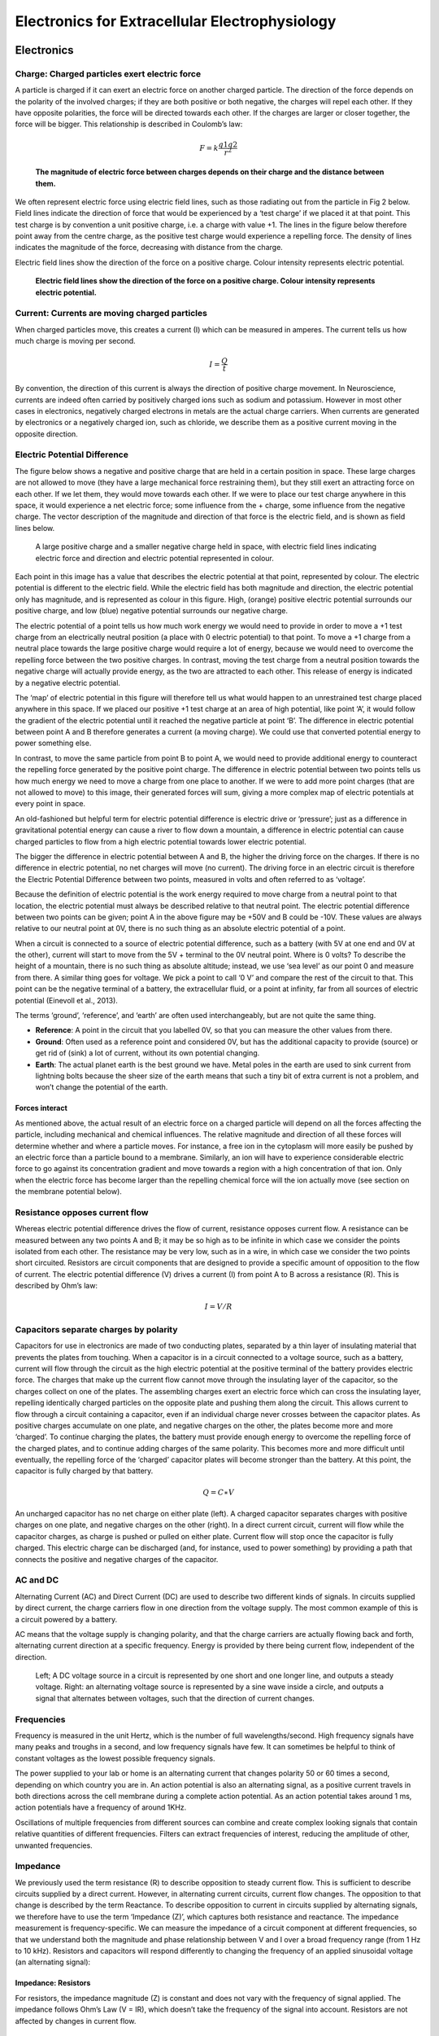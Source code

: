 """"""""""""""""""""""""""""""""""""""""""""""""
Electronics for Extracellular Electrophysiology
""""""""""""""""""""""""""""""""""""""""""""""""

Electronics
####################################################

Charge: Charged particles exert electric force
****************************************************************************
A particle is charged if it can exert an electric force on another charged particle. The direction of the force depends on the polarity of the involved charges; if they are both positive or both negative, the charges will repel each other. If they have opposite polarities, the force will be directed towards each other. If the charges are larger or closer together, the force will be bigger. This relationship is described in Coulomb’s law:

.. math::

  F= k\frac{q1q2}{r^2}

.. raw:: html

    <center><b>Equation 1: F = electric force, k = Coulomb constant, q1 + q2 = charges, r = distance of separation.</b></center>

.. figure:: /static/images/coulombs_law_visual.png

  **The magnitude of electric force between charges depends on their charge and the distance between them.**


We often represent electric force using electric field lines, such as those radiating out from the particle in Fig 2 below. Field lines indicate the direction of force that would be experienced by a ‘test charge’ if we placed it at that point. This test charge is by convention a unit positive charge, i.e. a charge with value +1. The lines in the figure below therefore point away from the centre charge, as the positive test charge would experience a repelling force. The density of lines indicates the magnitude of the force, decreasing with distance from the charge.

Electric field lines show the direction of the force on a positive charge. Colour intensity represents electric potential.

.. figure:: /static/images/electric_field_lines.png

  **Electric field lines show the direction of the force on a positive charge. Colour intensity represents electric potential.**


Current: Currents are moving charged particles
****************************************************************************

When charged particles move, this creates a current (I) which can be measured in amperes. The current tells us how much charge is moving per second.

.. math::  I = \frac{Q}{t}

.. raw:: html

  <center><b>Current (I) is equal to charge (Q) over time (t).</b></center>

By convention, the direction of this current is always the direction of positive charge movement. In Neuroscience, currents are indeed often carried by positively charged ions such as sodium and potassium. However in most other cases in electronics, negatively charged electrons in metals are the actual charge carriers. When currents are generated by electronics or a negatively charged ion, such as chloride, we describe them as a positive current moving in the opposite direction.

Electric Potential Difference
****************************************************************************

The figure below shows a negative and positive charge that are held in a certain position in space. These large charges are not allowed to move (they have a large mechanical force restraining them), but they still exert an attracting force on each other. If we let them, they would move towards each other. If we were to place our test charge anywhere in this space, it would experience a net electric force; some influence from the + charge, some influence from the negative charge. The vector description of the magnitude and direction of that force is the electric field, and is shown as field lines below.

.. figure:: /static/images/electric_potential.png

  A large positive charge and a smaller negative charge held in space, with electric field lines indicating electric force and direction and electric potential represented in colour.


Each point in this image has a value that describes the electric potential at that point, represented by colour. The electric potential is different to the electric field. While the electric field has both magnitude and direction, the electric potential only has magnitude, and is represented as colour in this figure. High, (orange) positive electric potential surrounds our positive charge, and low (blue) negative potential surrounds our negative charge.

The electric potential of a point tells us how much work energy we would need to provide in order to move a +1 test charge from an electrically neutral position (a place with 0 electric potential) to that point. To move a +1 charge from a neutral place towards the large positive charge would require a lot of energy, because we would need to overcome the repelling force between the two positive charges. In contrast, moving the test charge from a neutral position towards the negative charge will actually provide energy, as the two are attracted to each other. This release of energy is indicated by a negative electric potential.

The ‘map’ of electric potential in this figure will therefore tell us what would happen to an unrestrained test charge placed anywhere in this space. If we placed our positive +1 test charge at an area of high potential, like point ‘A’, it would follow the gradient of the electric potential until it reached the negative particle at point ‘B’. The difference in electric potential between point A and B therefore generates a current (a moving charge). We could use that converted potential energy to power something else.

In contrast, to move the same particle from point B to point A, we would need to provide additional energy to counteract the repelling force generated by the positive point charge. The difference in electric potential between two points tells us how much energy we need to move a charge from one place to another. If we were to add more point charges (that are not allowed to move) to this image, their generated forces will sum, giving a more complex map of electric potentials at every point in space.

An old-fashioned but helpful term for electric potential difference is electric drive or ‘pressure’; just as a difference in gravitational potential energy can cause a river to flow down a mountain, a difference in electric potential can cause charged particles to flow from a high electric potential towards lower electric potential.

The bigger the difference in electric potential between A and B, the higher the driving force on the charges. If there is no difference in electric potential, no net charges will move (no current). The driving force in an electric circuit is therefore the Electric Potential Difference between two points, measured in volts and often referred to as ‘voltage’.

Because the definition of electric potential is the work energy required to move charge from a neutral point to that location, the electric potential must always be described relative to that neutral point. The electric potential difference between two points can be given; point A in the above figure may be +50V and B could be -10V. These values are always relative to our neutral point at 0V, there is no such thing as an absolute electric potential of a point.

When a circuit is connected to a source of electric potential difference, such as a battery (with 5V at one end and 0V at the other), current will start to move from the 5V + terminal to the 0V neutral point.
Where is 0 volts?
To describe the height of a mountain, there is no such thing as absolute altitude; instead, we use ‘sea level’ as our point 0 and measure from there. A similar thing goes for voltage. We pick a point to call ‘0 V’ and compare the rest of the circuit to that. This point can be the negative terminal of a battery, the extracellular fluid, or a point at infinity, far from all sources of electric potential (Einevoll et al., 2013).

The terms ‘ground’, ‘reference’, and ‘earth’ are often used interchangeably, but are not quite the same thing.

- **Reference**: A point in the circuit that you labelled 0V, so that you can measure the other values from there.
- **Ground**: Often used as a reference point and considered 0V, but has the additional capacity to provide (source) or get rid of (sink) a lot of current, without its own potential changing.
- **Earth**: The actual planet earth is the best ground we have. Metal poles in the earth are used to sink current from lightning bolts because the sheer size of the earth means that such a tiny bit of extra current is not a problem, and won’t change the potential of the earth.

Forces interact
^^^^^^^^^^^^^^^^^^^^^^^^^^^^^^^^^^^^^^^^^^^^^^^^^^^
As mentioned above, the actual result of an electric force on a charged particle will depend on all the forces affecting the particle, including mechanical and chemical influences. The relative magnitude and direction of all these forces will determine whether and where a particle moves. For instance, a free ion in the cytoplasm will more easily be pushed by an electric force than a particle bound to a membrane. Similarly, an ion will have to experience considerable electric force to go against its concentration gradient and move towards a region with a high concentration of that ion. Only when the electric force has become larger than the repelling chemical force will the ion actually move (see section on the membrane potential below).

Resistance opposes current flow
****************************************************************************

Whereas electric potential difference drives the flow of current, resistance opposes current flow. A resistance can be measured between any two points A and B; it may be so high as to be infinite in which case we consider the points isolated from each other. The resistance may be very low, such as in a wire, in which case we consider the two points short circuited. Resistors are circuit components that are designed to provide a specific amount of opposition to the flow of current.
The electric potential difference (V) drives a current (I) from point A to B across a resistance (R). This is described by Ohm’s law:

.. math::

  I=V/R

.. raw:: html

  <center><b>Equation 3: Current (I) is equal to voltage (V) over resistance (R). </center></b>

Capacitors separate charges by polarity
****************************************************************************

Capacitors for use in electronics are made of two conducting plates, separated by a thin layer of insulating material that prevents the plates from touching. When a capacitor is in a circuit connected to a voltage source, such as a battery, current will flow through the circuit as the high electric potential at the positive terminal of the battery provides electric force. The charges that make up the current flow cannot move through the insulating layer of the capacitor, so the charges collect on one of the plates. The assembling charges exert an electric force which can cross the insulating layer, repelling identically charged particles on the opposite plate and pushing them along the circuit. This allows current to flow through a circuit containing a capacitor, even if an individual charge never crosses between the capacitor plates.
As positive charges accumulate on one plate, and negative charges on the other, the plates become more and more ‘charged’. To continue charging the plates, the battery must provide enough energy to overcome the repelling force of the charged plates, and to continue adding charges of the same polarity. This becomes more and more difficult until eventually, the repelling force of the ‘charged’ capacitor plates will become stronger than the battery. At this point, the capacitor is fully charged by that battery.

.. math::

    Q=C∗V

.. raw:: html

  <center><b>Equation 4: The amount of charge (Q) a capacitor can separate depends on is its capacitance (C, measured in farads) and the voltage (V) across the capacitor. </center></b>


An uncharged capacitor has no net charge on either plate (left). A charged capacitor separates charges with positive charges on one plate, and negative charges on the other (right).
In a direct current circuit, current will flow while the capacitor charges, as charge is pushed or pulled on either plate. Current flow will stop once the capacitor is fully charged. This electric charge can be discharged (and, for instance, used to power something) by providing a path that connects the positive and negative charges of the capacitor.


.. raw:: html

  <br>
  <center><iframe width="560" height="340" src="https://www.youtube.com/embed/R1x9_D3jsFU" title="YouTube video player" frameborder="0" allow="accelerometer; autoplay; clipboard-write; encrypted-media; gyroscope; picture-in-picture" allowfullscreen></iframe></center>
  <br>


AC and DC
****************************************************************************

Alternating Current (AC) and Direct Current (DC) are used to describe two different kinds of signals. In circuits supplied by direct current, the charge carriers flow in one direction from the voltage supply. The most common example of this is a circuit powered by a battery.

AC means that the voltage supply is changing polarity, and that the charge carriers are actually flowing back and forth, alternating current direction at a specific frequency. Energy is provided by there being current flow, independent of the direction.

.. figure:: /static/images/AC_DC.png

  Left; A DC voltage source in a circuit is represented by one short and one longer line, and outputs a steady voltage. Right: an alternating voltage source is represented by a sine wave inside a circle, and outputs a signal that alternates between voltages, such that the direction of current changes.


Frequencies
****************************************************************************

Frequency is measured in the unit Hertz, which is the number of full wavelengths/second. High frequency signals have many peaks and troughs in a second, and low frequency signals have few. It can sometimes be helpful to think of constant voltages as the lowest possible frequency signals.

The power supplied to your lab or home is an alternating current that changes polarity 50 or 60 times a second, depending on which country you are in. An action potential is also an alternating signal, as a positive current travels in both directions across the cell membrane during a complete action potential. As an action potential takes around 1 ms, action potentials have a frequency of around 1KHz.

Oscillations of multiple frequencies from different sources can combine and create complex looking signals that contain relative quantities of different frequencies. Filters can extract frequencies of interest, reducing the amplitude of other, unwanted frequencies.

Impedance
****************************************************************************

We previously used the term resistance (R) to describe opposition to steady current flow. This is sufficient to describe circuits supplied by a direct current. However, in alternating current circuits, current flow changes. The opposition to that change is described by the term Reactance. To describe opposition to current in circuits supplied by alternating signals, we therefore have to use the term ‘Impedance (Z)’, which captures both resistance and reactance.
The impedance measurement is frequency-specific. We can measure the impedance of a circuit component at different frequencies, so that we understand both the magnitude and phase relationship between V and I over a broad frequency range (from 1 Hz to 10 kHz). Resistors and capacitors will respond differently to changing the frequency of an applied sinusoidal voltage (an alternating signal):

Impedance: Resistors
^^^^^^^^^^^^^^^^^^^^^^^^^^^^^^^^^^^^^^^^^^^^^^^^^^^
For resistors, the impedance magnitude (Z) is constant and does not vary with the frequency of signal applied. The impedance follows Ohm’s Law (V = IR), which doesn’t take the frequency of the signal into account. Resistors are not affected by changes in current flow.

Impedance: Capacitors
^^^^^^^^^^^^^^^^^^^^^^^^^^^^^^^^^^^^^^^^^^^^^^^^^^^
In contrast, for a capacitor, the magnitude of impedance decreases as the frequency increases (see Eq 5). We can therefore only describe the impedance of a capacitor at a specific frequency. A second component of impedance is phase offset; in capacitors, the current is 90° out of phase with the voltage. This second aspect of impedance is not within the scope of this piece.

.. math::

  Zc = \frac{1}{2 \pi fC}

.. raw:: html

  <center><b>Equation 5: The magnitude of impedance of a capacitor (Zc) will decrease with increasing frequency (f). The larger the capacitance (C), the lower the impedance at a specific frequency.</b></center>

Circuits
****************************************************************************
Current
^^^^^^^^^^^^^^^^^^^^^^^^^^^^^^^^^^^^^^^^^^^^^^^^^^^
The current flowing into a point in a circuit must be the same as the current flowing out of it. Therefore, if a wire branches into two wires, the current must be divided over the branches. The amount of current in a branch is determined by the total amount of impedance in that branch, where I = V/Z.

Voltage Dividers
^^^^^^^^^^^^^^^^^^^^^^^^^^^^^^^^^^^^^^^^^^^^^^^^^^^
The relative impedances of circuit components, determines the voltage at each point in the circuit. As described above, electric potential difference (or ‘voltage’) is always measured relative to a point that we consider 0V. For a battery, that 0V point is the negative terminal.
In a circuit powered by a 9V battery, all 9V of potential from the positive terminal of the battery must be converted to different forms of energy (such as heat or light) in order to return to 0V at the negative terminal of the battery. If there is a single resistor in the circuit, all 9 V will drop ‘over’ that resistor. If there are multiple components in the circuit, the voltage dropped over each component will follow the ratio of their impedances, always resulting in 9V in total.
In each circuit below, the current through R1 must equal the current through R2, as there is nowhere else for the charges to go. The total voltage drop over the circuit must equal the total provided voltage. Following Ohm’s law, and given that they experience the same current, a higher resistor will have a higher voltage drop (V=IR).

.. figure:: /static/images/voltage_divider.png



Therefore, in a circuit with multiple resistors in series, the ratio of their resistances determines how much voltage will drop over each. We can therefore split up (divide) the voltage from a source across resistors to produce an output voltage Vout:

.. math::

  Vout = Vin \frac{R2}{R1+R2}

Why is this useful? If we place a multimeter at Vout, we can decide exactly which voltage we want to see there. If we had a piece of equipment that would be damaged by voltages over 3V, we could safely power that with a 5V power supply and a voltage divider giving a stable 3V Vout.
In another example, if we wanted to know the value of Vin by measuring Vout, we would make R2 as large as possible, so that the value of Vout and Vin were as similar as we could make them. This is what we do in electrophysiology acquisition systems, where we can never directly measure the voltage at a point in the brain, but can infer it from a second point further in the circuit.

RC Filtering
^^^^^^^^^^^^^^^^^^^^^^^^^^^^^^^^^^^^^^^^^^^^^^^^^^^
As mentioned above, to filter a signal means to try to get rid of certain frequencies (or at least greatly reduce their amplitude) without affecting the amplitude of frequencies of interest.

Low-pass filters allow low-frequency signals to ‘pass’ and are designed to reduce the amplitude of high-frequency signals.
High-pass filters do the opposite, blocking low-frequency signals.
Bandpass filters combine low- and high-pass filters to extract frequencies in a specific range of interest.

Analog filters can be built out of basic electronic components. To build a filter, we need:

- A way of diverting ‘unwanted’ signals out of our circuit.
- A component that provides high impedance to the frequencies you want to get rid of, and low impedance to the frequencies you want to keep.

Because the impedance of a capacitor is frequency-dependent, they are ideal candidates for analog filters. The second crucial element is a voltage divider to ground.

.. figure:: /static/images/analog_filter.png


At unwanted frequencies, the filter must provide very low impedance Z2 to ground, so that almost all the voltage is lost over Z1 and the amplitude at Vfiltered is very low. At desired frequencies, Z2 must be very high impedance, so that it requires a high voltage drop and a corresponding high amplitude at Vfiltered.



High-pass RC filter
---------------------------------------------------------------

.. figure:: /static/images/analog_filter_high.png


Capacitors provide high impedance to low frequencies. At low frequencies, this voltage divider will therefore have a high Z1 and a relatively low Z2, so most voltage will be lost before the signal reaches Vfiltered. If the frequency is high, Z1 will be low and most of the voltage amplitude will be maintained at Vfiltered.

Low-pass RC filter
---------------------------------------------------------------

.. figure:: /static/images/analog_filter_low.png


Capacitors provide high impedance to low frequencies. At low frequencies, this voltage divider will therefore have a low Z1 and a relatively high Z2. Most of the signal amplitude will be maintained at Vfiltered. If the frequency is high, Z1 will be high and the signal amplitude will be attenuated at Vfiltered.

Why does the impedance of a capacitor vary with frequency?
---------------------------------------------------------------
The higher the frequency of the signal, the faster the capacitor will switch between charging and discharging. Initial (dis)charging happens very quickly, and the rate of (dis)charging of a capacitor slows exponentially with time (in a simple battery-powered circuit). Therefore, the quicker the change between charging and discharging, the more current will flow in the circuit; the capacitor provides low impedance.


.. figure:: /static/images/charging_discharging_cap.png


At slow frequencies, the plates will be able to separate more charge before the switch in polarity occurs. The driving force of the accumulated charge on the plate will work against the driving voltage and slow down the current; the capacitor charging rate will move into the slower tail of the curve with reduced current and subsequently higher impedance.

Analog and Digital Signals
^^^^^^^^^^^^^^^^^^^^^^^^^^^^^^^^^^^^^^^^^^^^^^^^^^^
Say you measure a signal, and find it is producing a sine wave with an amplitude of 5V at a frequency of 3 Hz.

You now want to send a description of this signal to a second machine. You have two options: analog or digital communication. Both analog and digital signals are propagated through wires by the movement of electrons.

Analog
---------------------------------------------------------------

Analog signals are sent by directly replicating the values you measured at each time point.  In this case, you would be varying the voltage over the wire to re-create a 10Hz 5V sine wave. The resolution with which the original signal is replicated is important; if many time points are represented, the receiver will have a much better image of the original signal than if only a few time points are sent.

Digital
---------------------------------------------------------------

In digital representations, only 2 voltages are used to represent the same signal. For example, if we could only send a 3V signal or a 0V signal, how would we encode the same sinewave as above?

We can do that by sending signals where 0 is represented by 0V, and 1 is represented by 3V. If we send one signal (one bit), we can represent 2 numbers. By sending multiple signals in a term (called ‘binary words’) the number of values we can communicate increases exponentially; with 8 numbers, we can represent 256 different values. This can be used to send the numbers 0 - 255, using only 2 voltages. The more values in a binary word, the more values can be represented. This can also be called ‘bit depth’.

This system requires that the sender can convert analog to digital values (analog to digital converters are often abbreviated to ADCs) and it requires an agreement between the sender and receiver in terms of content such as the duration of each pulse and the number of bits in a binary word.


.. figure:: /static/images/analog_digital.png


Dealing with Noise
---------------------------------------------------------------

At first glance, analog signals may seem superior, as our goal is to get a precise copy of the original signal. However, digital information transfer has many advantages. In fact, electrophysiology signals are digitized as quickly after detection as possible, on the headstage. One reason for this is that digital signals are more resistant to noise. ‘Noise’ is the term used to describe electrical signals that we did not intend to pick up, such as the 50/60 hz mains supply frequency.

If a cable transmitting analog data encounters noise (e.g. 50 hz), this noise is added directly to the signal, and will appear in the final output of the system. If the same happens to a cable transmitting a digital signal, noise will still be added to the voltage. However, because the receiver can only encode whether the voltage was ‘high’ or ‘low’, the noise gets abstracted out and the signal is read as clearly as if there had not been noise on the cable.


.. figure:: /static/images/analog_digital_noise.png


Electronics in the brain
##########################################################

The electrical circuits described above are made up of voltage supplies, wires, and resistive and capacitive components. We can draw parallels between these components and parts of electrically active tissues, such as the brain, muscles, and heart. Just like the electrons in metal wires, these tissues contain charged particles that will move in response to electric potential differences. A positively charged particle will flow towards a place with lower electric potential, whether that is the negative terminal of a battery or the negative potential inside a neuron. Additionally, biological tissues or fluids can provide high or low electrical resistance, and Ohm’s law holds across these resistances just as it would in a circuit made of wires. Considering the electronic properties of each part of the neuron allows us to abstract away biological details and focus on the driving forces and current opposition faced by charges in that environment.

Electronic equivalents
**********************************************************
Charge carriers: ions
^^^^^^^^^^^^^^^^^^^^^^^^^^^^^^^^^^^^^^^^^^^^^^^^^^^^^^^^^^
In metal wires, negatively charged electrons are the charge carriers. In neurons, the charge carriers are ions, primarily Na+, K+, Cl- and Ca2+. The flow of these particles constitutes a current.

Voltage source: membrane potential
^^^^^^^^^^^^^^^^^^^^^^^^^^^^^^^^^^^^^^^^^^^^^^^^^^^^^^^^^^
The driving force in this scenario is the membrane potential, i.e. the difference in electric potential between the inside of a cell and the extracellular fluid. A neuron typically has a resting membrane potential of around -70 mV compared to the extracellular fluid, if we label that the extracellular fluid as 0V.

Impedance: cell membrane permeability
^^^^^^^^^^^^^^^^^^^^^^^^^^^^^^^^^^^^^^^^^^^^^^^^^^^^^^^^^^
Because the largest electric potential difference is across the cell membrane, the greatest potential for current flow is across this membrane. The opposition to current flow in the brain is largely determined by the permeability of the cell membrane to ions. If there were no ion channels in the membrane, it would have an extremely high impedance. Impedance can be lowered by opening ion channels in the membrane, allowing charge to flow across the membrane through these channels. Because ion channels only allow passage of specific ionic species, the neuron is able to adjust impedance separately for each ion- impedance for K+ can be lower than that for Na+. This powerful ability is essential in maintaining the negative internal electric potential of the cell (see below).

How is the membrane potential maintained?
-----------------------------------------------------------
This membrane potential has to be actively maintained by the neuron, by pumping Na+ out of the cell, and pumping K+ in. This creates a concentration of K+ around 30 times higher inside the cell than in the extracellular fluid. In contrast, the concentration of Na+ is around 10 times higher outside the cell than inside. This is in itself not enough to create a charge imbalance; though there are more K+ ions inside the cell, these ions will be largely bound to negative species (for instance, Cl- to create NaCl and KCl) so that both the internal and external solution will be electrically neutral.
The cell membrane contains many different species of K+ ion channels, allowing K+ to cross the cell membrane and making the impedance of the cell membrane to K+ (at rest) relatively low compared to the impedance to Na+ or other ion species. In which direction will K+ flow? Ions will tend to diffuse away from areas where there is a high concentration of the ion, to areas with a lower concentration. The high concentration of K+ inside the cell creates an outward driving force, pushing K+ to leave the cell. However, each time K+ does leave the cell, it leaves behind a negatively charged species such as Cl-, creating a very local polarisation where the inside of the cell becomes more negatively charged than the outside. This creates a second driving force on the positive K+ ion, pulling K+ back into the cell.
K+ ions are therefore influenced by an electrical driving force into the cell, and a chemical driving force out of the cell. When one is larger than the other, a net current of K+ will flow through ion channels, reducing the dominant driving force, until the electrochemical forces are balanced. At that point, though K+ will enter and leave the cell, there is no net flow of K+ across the cell membrane.
When are these forces balanced? This is described by the Nernst equation, which calculates the ‘equilibrium potential’; the electric potential difference which must exist across the cell membrane to balance the driving force of the concentration gradient at specific concentrations.


.. math::

    V_{K} \approx -60 mV\;log_{10} \frac{[K]_{in}}{[K]_{out}}


For a situation in which there is 30 times as much K+ inside the cell as out, this outward driving force will be balanced by an internal electrical driving force if the cell is around -90 mV more negative than the extracellular fluid.
This is the main contributor to the -70mV resting potential of the neuron. The actual membrane potential is slightly less negative because it is determined by the equilibrium potential of the other ions too. The influence of each ion’s equilibrium potential upon  the final resting membrane potential is determined by the permeability of the membrane to that ion. This is represented by the Goldman-Hodgkin-Katz Constant Field equation:

.. math::

    V_{m} \approx -60 mV\;log_{10} \frac{P_K[K]_{in} + P_{Na}[Na]_{in} + P_{Cl}[Cl]_{out}}{P_K[K]_{out} + P_{Na}[Na]_{out} + P_{Cl}[Cl]_{in}}


Here P is the permeability of the membrane for each ion. The lower the impedance to an ion, the higher the permeability, and the more that ion will influence the membrane potential. For further reading, including an estimation of the actual number of ions crossing the membrane (fewer than you might think) please read `this excellent refresher by Stephen Wright. <https://journals.physiology.org/doi/pdf/10.1152/advan.00029.2004>`_

Capacitance: cell membrane
^^^^^^^^^^^^^^^^^^^^^^^^^^^^^^^^^^^^^^^^^^^^^^^^^^^^^^^^^^
The definition of a capacitor was described above as two conducting plates separated by a thin, insulating layer. This configuration does not occur only in specifically designed electronics components. One example of a capacitor in biology is the neuron, where both the intracellular and extracellular medium are conductive, but the cell membrane is not. The cell membrane is therefore also a capacitor, and charge can be separated along the membrane depending on the potential difference between the inside and the outside of the cell. We often say that the cell membrane is ‘like’ a capacitor, but it is important to acknowledge that charged particles can’t tell the difference between a neuronal membrane or a capacitor you ordered online; they will obey the electrical driving forces in both cases. The cell membrane is a capacitor.

.. math::

  Q = C * V

The amount of charge (Q) a capacitor can separate depends on its capacitance (C, measured in farads) and the voltage (V) across the capacitor. At resting membrane potential there is a 70mV difference across the membrane, allowing the separation of positive and negative charges. When the cell depolarises, the voltage across the cell membrane is reduced. Now that V is smaller, the ability for the membrane to separate charge (Q) is also reduced. Charges that were previously held along the cell membrane are released, and are free to flow inside and outside of the cell, creating “capacitive currents”.
Importantly for electrophysiology acquisition systems, cables are capacitors too; imagine a cable containing two wires. These wires are conductive, and are separated by a thin layer of insulation. These wires will separate or release charge depending on the electric potential difference between them.

Neuronal output: Action Potentials
^^^^^^^^^^^^^^^^^^^^^^^^^^^^^^^^^^^^^^^^^^^^^^^^^^^^^^^^^^
Input signals to the neuron can trigger the opening of voltage-dependent Na+ ion channels, greatly increasing membrane permeability to Na+. Following the Goldman equation above, increased permeability to Na+ will increase the relative influence of the equilibrium potential of Na+, because Na+ ions will flow through the open channels until their electrical and chemical driving forces are balanced. Na+ will follow its concentration and electrical gradient and flow from the extracellular fluid, where the Na+ concentration is high, to the inside of the cell, where Na+ concentration is low and the intracellular medium has a lower potential (Kandel, Schwartz, & Jessel, 2000).

In neurons, voltage-sensitive Na+ channels are usually concentrated at the initial segment of the axon, and it is therefore more likely that an action potential will be generated there, rather than in other regions of the cell. The subsequent opening of K+ channels begins the process of returning the membrane potential to resting conditions (Hodgkin and Huxley, 1939). This localisation is important for extracellular electrophysiology, as it means that the location of the electrode tip relative to the axon initial segment will influence the exact shape of the recorded action potential (see below).

Neuronal input: Postsynaptic potentials
^^^^^^^^^^^^^^^^^^^^^^^^^^^^^^^^^^^^^^^^^^^^^^^^^^^^^^^^^^
The action potential lasts around 1-2 ms. Extracellular recordings also pick up many slower signals of lower frequency, usually called ‘local field potentials (LFP)’ if measured intracellularly. These signals are thought to be largely generated by postsynaptic potentials, occurring over longer timescales (10s of ms) than the action potential. This allows more opportunity for signals from multiple cells to summate and result in larger signals.

Extracellular measurements
^^^^^^^^^^^^^^^^^^^^^^^^^^^^^^^^^^^^^^^^^^^^^^^^^^^^^^^^^^
When we perform extracellular recordings, we are measuring the electric potential induced at the electrode (abbreviated to Velectrode or Vec ) by ionic currents. Vec will depend on the magnitude, sign and location of the current sources, and on the conductivity of the extracellular medium (Buzsaki et al., 2012; Nunez and Srinivasan, 2006). The effect of current on the Vec diminishes with distance, depending on how well the extracellular fluid conducts electricity.

Extracellular action potential waveforms usually last on the order of 1-2 ms, and are in the range of tens to hundreds of microvolts in amplitude, with the largest potential deflections being detected close to the soma of a neuron. These stereotypical temporal deflections of the electric potential in the extracellular space are called action potentials or spikes. Fig 5 depicts the (modelled) time-varying extracellular potential measured at 3 different locations close to a neuron. Each extracellular waveform results from the superposition of ionic and capacitive transmembrane currents. The peaks in the potential waveforms correspond to the current (right column) that is dominant at that time-point: the first positive peak of the waveform is attributed to the positive capacitive current resulting from the strong Na+ current entering the axon initial segment; the main negative peak is attributed to the influx of Na+; and finally, the second positive peak results from repolarising K+ current flowing out of the cell (Gold et al., 2006). As the effect of a current decreases with distance, the relative position of the electrode determines the relative contribution of each current and therefore the net overall current shape (left column). For instance, if the electrode is close to the axon initial segment (where many voltage-dependent Na+ channels are), the Na+ current will be larger.

.. figure:: /static/images/electric_potential_spike.png

    **Electric potential generated by current sources in a conductive volume. The extracellular potentials and currents are adapted from Gold et al., 2006. The shape of the extracellular potential waveforms at various spatial positions 're' (marked with black dots) are simulated for a CA1 pyramidal neuron. Currents: simulated net membrane current (first column) across the soma and proximal dendrites that best estimates the extracellular potential waveform and membrane current components in terms of Na+, K+ and capacitive currents (second column). In the soma, the positive capacitive current coincides with the larger Na+ current. At locations along the apical trunk, the initial capacitive peak becomes visible. In dendritic compartments the membrane depolarisation is initially driven by Na+ current from the soma, until local Na+ currents are activated and the action potential regenerates. In the brief time before the local Na+ currents activate, the positive capacitive current is the dominant membrane current and a capacitive-dominant phase is visible in the net current (Gold et al., 2006, adapted by Joana Neto).**

Electrophysiology Acquisition Systems
###############################################

What does an acquisition system do?
*************************************************
There are several things that any extracellular acquisition system has to be able to do. Here is a quick overview so that you can start to imagine what the acquisition system does, but don’t worry if they don’t make sense yet. We will go through each of these points carefully after this introduction.

Extracellular electrophysiology techniques all share the same goal: to measure activity occurring in biological tissue. They do that by detecting changes in electric potential due to cellular activity, compared to a reference or ground point, and by faithfully shuttling these signals to an output where the experimenter can view or record them. In most cases this output will be a computer to visualise and store data.
The signal at the electrode is measured in volts (V) and is very small, in the microvolt range. This is tiny compared to the voltages we encounter elsewhere in the lab: for instance, a battery is around 3V, and the building main power supply 120 or 230V. The lab (and the world) is also an electrically noisy place, which you will know if you have done any electrophysiology before. Electrical equipment, communications devices, but also just walking around (generating static electricity) creates electric potential differences many orders of magnitude larger than the biological signal you are trying to measure. The acquisition system needs to be designed so that it can detect tiny signals even in the face of surrounding noise signals generated by other sources.

.. figure:: /static/images/black_box_recording_system.png

    **The voltage at the electrode tip (Vec), the voltage after the electrode (Vin) and the voltage we read out (Vout).**


To know what is going on in our cells, we need as much as possible of the signal at the electrode tip (Vec) to make it through the electrode (Vin) and acquisition system and arrive at our output (Vout). We can only read Vout, and must design our acquisition system so that it is as similar to Vec as possible. If we lose signal magnitude, or lose certain frequencies because of the way our acquisition system is designed, we may miss important data or come to wrong conclusions about neuronal activity. We therefore have to design our acquisition system to pass on signals as faithfully as possible, losing little signal to the environment.

An acquisition system must therefore:

- *Detect* changes in electric potential difference
- Faithfully *transfer* this signal to our acquisition system output
- Distinguish interesting biological *signals* from electrical *noise*

Electrodes: detect changes in electric potential
*************************************************
Getting from neuronal activity (Vec) to the input to the recording system (Vin) relies first on the interface between the electrode and the extracellular space. Extracellular microelectrodes are usually made from metallic conductors. A thin insulated metal wire with an exposed tip is the most basic, and still widely used, device for in vivo extracellular recording from brains. Metals such as platinum, gold, tungsten, iridium, titanium nitride, stainless steel, iridium, iridium oxide, and alloys, nickel-chrome, platinum-iridium and platinum-tungsten have all been used in neural electrodes. So called ‘silicon’ probes often use titanium based electrode pads; the electrodes on Neuropixels, for instance, are made of Titanium nitride.

The transition from ion flow in the extracellular space (due to neural activity) to electron flow in the electrode is made through the double layer interface. When a metal is placed in a saline solution two phenomena occur: water dipoles close to the metal surface become oriented so that the positive hydrogens face towards the metal surface, and the solution close to the metal become depleted of negative ions (anions), leaving behind a cloud of positive ions (cations). This cloud of cations screens the electric field caused by the excess of charge on the metal. Electroneutrality across the interface requires that the charge on the metal is always equal and opposite to the total charge on the solution side of the interface (Musa et al., 2012). The resulting charge distribution - two narrow regions of equal and opposite charge - is known as the electrical double layer (EDL). The double layer region (represented in pink in the schematics) has the ability to separate charges on both sides, and therefore a capacitance ‘Ce’. The double layer also opposes the direct flow of current across it, and therefore has a resistance ‘Re’.

.. figure:: /static/images/double_layer_interface.png
  **The double layer interface creates a resistance and capacitance between an electrode and the extracellular fluid.**

We can describe the electrical behaviour of electrodes by making an ‘equivalent circuit’, getting rid of the specific shape or material and just representing the electrical properties of the double layer interface:


.. figure:: /static/images/circuit_double_layer_interface.png
  **The equivalent circuit describes the electrical properties of the double-layer interface between electrode and extracellular fluid.**


In the above figure, the double layer interface between the solution and the electrode is represented by a parallel resistance and capacitance, in combination with resistances Rm (metal) and Rs (solution) in series.

- Re represents leakage resistance of the electrode; the charge transfer due to charge carriers crossing the electrical double layer.
- Ce is the capacitance of the electrical double layer at the interface of the exposed metal and the solution.
- Rm (metal) is the resistance within the electrode itself, which depends on what the electrode is made of.
- Rs (solution) is the resistance of the fluid surrounding the electrode.

Because the resistance of the extracellular fluid Rs is small and independent of the electrode or acquisition system, we often simplify equivalent circuits by leaving this value out.
The ratio between Ce and Re determines how current can flow. If Re is relatively small, this low resistance allows individual charges to travel directly across the electrode-solution interface, transferring between the electrode and the extracellular fluid. This current over the small Re bypasses the capacitor Ce, which we can then ignore. Electrodes with this property are called ‘non-polarised’ electrodes.
In contrast, if Re is very large, ions cannot cross the double layer directly. Instead, charge transfer relies on the capacitive properties Ce of the double layer. The double layer will separate charges, with negative charges inside the electrode and positive charges on the side of the extracellular fluid holding each other in place. When cellular activity causes a redistribution of ions in the extracellular fluid, the resulting increase or decrease in attractive force will recruit or release electrons in the electrode. Either direction, a current will flow inside the electrode. Electrodes with a large Re are called ‘polarised’ electrodes.

Types of electrode
^^^^^^^^^^^^^^^^^^^^^^^^^^^^^^^^^^^^^^^^^^^^^^^^^^^^

Non-polarised electrodes
----------------------------------------------------
The silver-silver chloride (Ag-AgCl) electrode approaches the ideal nonpolarisable type. In these ‘charge transfer’ electrodes, surface-confined species are oxidized and reduced (Bard & Faulkner, 2001, Merrill et al., 2005). Non-polarisable electrodes have a small Re. This low resistance allows individual charges to travel directly across the electrode-solution interface, transferring between the electrode and the extracellular fluid. This current over the small Re bypasses the capacitor Ce, thus providing a direct path for the measurement of steady potential levels.

Polarised electrodes
----------------------------------------------------
The tungsten microelectrode is considered a ‘polarised’ electrode. Polarised electrodes have large Re values, in the order of several megaOhms, and so charges cannot cross the double layer. Instead, the transition from ion flow in the solution to electron flow in the electrode is capacitive. The double layer will separate charges, with negative charges inside the electrode and positive charges on the side of the extracellular fluid holding each other in place. When cellular activity causes a redistribution of ions in the extracellular fluid, the resulting increase or decrease in attractive force will recruit or release electrons in the electrode. Either direction, a current will flow inside the electrode.
Therefore, processes in polarisable electrodes are purely electrostatic and caused by the charging and discharging of the double layer capacitance. Although charge does not cross the interface, currents inside the recording system can flow when the potential or solution composition changes (Cooper, 1971).

To give an example of a polarised electrode, a tungsten microelectrode like the one used by Hubel and Wiesel in the 1950’s and 60’s has:

- Ce ~ 0.2 pF / um2 ~ 10 - 20 pF (unplated)
- Re ~ 10 to 100 MOhm.
- Rm ~ 10 to 100 Ohm (Rm= (resistivity x length)/ cross sectional area)

Impedance in the acquisition system
**********************************************************
Why is impedance important?
^^^^^^^^^^^^^^^^^^^^^^^^^^^^^^^^^^^^^^^^^^^^^^^^^^^^
The figure below includes the equivalent circuit of the electrode, as discussed above. The signal at Vec must travel through the electrode, to Vin, the voltage before the acquisition system itself. From there, currents coming from our neurons travel to ground. They can do so either by passing through our acquisition system, or, in parallel, they can be lost to ground through shunt impedance. Shunt impedance is primarily capacitive (see section below) and represented as Cs. Shunt capacitances are created by cables or the sides of electrodes; they are ‘accidental’ but unavoidable capacitances in the system.

.. figure:: /static/images/circuit_electrode_shunt_capacitance.png

We can replace these components with a representation of the impedance (Z) they provide.

.. figure:: /static/images/circuit_impedance_shunt_capacitance.png

The impedance of the shunt capacitance, Zcs and the impedance of the acquisition system Za are impedances in parallel. We can simplify our circuit by combining their impedances and calling it Za’.

.. figure:: /static/images/shunt_amplifier_voltage_divider.png

This gives us a voltage divider, similar to the one we built before, where:

.. math::

  Vin = \frac{Za'}{Za'+Ze} Vec

The ratio of Ze and Za’ therefore determines how much of our electrode tip voltage Vec reaches Vin. To get more of our voltage Vec into our recording system, we want to keep electrode impedance Ze low, and system input impedance Za’ very high.

Shunt Impedance
^^^^^^^^^^^^^^^^^^^^^^^^^^^^^^^^^^^^^^^^^^^^^^^^^^^^
Shunt impedance is the total impedance of shunt capacitance Cs and shunt resistance Rsh. These are both routes to ground outside of the intended acquisition system. At the high frequencies (1kHz) we are interested in, the capacitive component will have relatively low impedance. It will therefore have more effect than the resistive component, so Rsh is often ignored.
Remember that any two conducting surfaces, with a non-conducting layer in between, is a capacitor. Shunt capacitance arises mainly from the capacitance across the thin insulation layer isolating an electrode and the surrounding electrolyte, as well as the cumulative capacitance along cables and connectors (Robinson, 1968).
The shunt capacitance for a tungsten wire (~50 to 100 pF) is usually higher than for a silicon probe (5-20 pF/cm). (Why? Think of what makes a capacitor, and the relative shape and conductances of these electrodes).
If Za’ is not substantially greater than Ze, Vin will be much lower than Vec. To have high Za’, we need acquisition systems with high input impedance and high shunt impedance.

Reducing Electrode Impedance
^^^^^^^^^^^^^^^^^^^^^^^^^^^^^^^^^^^^^^^^^^^^^^^^^^^^
The impedance of an electrode is a measure of its ability to resist the flow of charge across the electrode-solution interface (i.e., across the electronic conductor (metal) and ionic conductor (extracellular fluid)). It is the impedance of the whole electrode equivalent circuit, consisting of the resistance of the electrode metal (Rm) and the resistance (Re) and capacitance (Ce) of the double layer at the electrode-solution interface.

.. figure:: /static/images/circuit_double_layer_interface.png

  **The equivalent circuit describes the electrical properties of the double-layer interface between electrode and extracellular fluid.**

In polarized electrodes, the large Re prevents much current from taking this route. Therefore, in practice, the electrode is primarily the double-layer capacitor Ce in series with Rm and Rs (Robinson, 1968).
As discussed above, the impedance of a capacitor decreases with increased capacitance, and the electrode impedance is dominated by the double layer capacitor, Ce. Therefore, to decrease our electrode impedance, we need to increase the electrode capacitance Ce. How can we increase the value of Ce?


.. math::

  C = \frac{\epsilon A}{d}


.. raw:: html

  <center><i> The capacitance of a capacitor (C, in Farads), is proportional to the area of the capacitor plates (A) divided by the distance (d) between them. ε is the electrostatic constant.</i></center>


To make C bigger, we can increase the surface area (A) of the electrode, for instance by electroplating a thin layer of gold onto an electrode.

.. figure:: /static/images/gold_plating.png


We can also coat electrodes with materials complemented with pseudo-capacitance, such as conducting polymers or transition metal oxide films, such as IrOx (Green, Lovell, Wallace, & Poole-Warren, 2008; Musa, 2011). Electrode impedance magnitude is usually measured at 1 kHz before and after electrode coating, demonstrating an impedance decrease of up to 10-fold upon gold-plating (Neto et al., 2018). By increasing the capacitance (Ce) of our electrode, the electrode impedance (Ze) will be smaller, preserving more of our signal amplitude at Vin.


`Here <https://tinyurl.com/yepsdold>`_ is a model of the electrode with shunt capacitance, resistance, and acquisition system in parallel to ground. You should see that either decreasing electrode impedance or increasing shunt impedance gives you a larger output voltage.
We want a large shunt impedance, to prevent current from flowing down this route. Being capacitive, the impedance decreases with signal frequency (Nelson et al., 2008). Therefore, to create a large shunt impedance, the shunt capacitance should be small:

.. math::
  Z = \frac{1}{2 \pi fC}

However, some shunt capacitance is inevitable and often there is not much we can do about it. Because the shunt impedance is in parallel with the impedance of the acquisition system, we can focus on increasing the acquisition system impedance to give us a large Za’.

Acquisition Headstages contain Amplifiers
*************************************************

After the electrode detects electric potential differences outside the neuron, the next part of an extracellular electrophysiology acquisition system is the headstage. These contain amplifier circuits, which:

- Power the rest of the acquisition circuit, preventing the required current from being drawn from the electrode.
- Increase the range of the signal to fit the dynamic range of our digitizer.
- Reject common mode noise.

The operational amplifier
^^^^^^^^^^^^^^^^^^^^^^^^^^^^^^^^^^^^^^^^^^^^^^^^^^^^
The operational amplifier is the most simple amplifier circuit and is represented as a triangle (see image below). The operational amplifier has two inputs (V+ and V-), one output (Vout), and two power rails at different potentials (e.g. a +3 and -3V power rail). The output of the amplifier is driven by these power rails, which means it can output a higher voltage than it receives.

.. figure:: /static/images/op-amp-basic.png

Amplifiers output a voltage
---------------------------------------------------
The amplifier can connect either the high or low voltage rail to its output. Which one, will depend on the voltage difference between the two inputs:

(V+)−(V−).

- If the difference between its two inputs is positive (V+ is larger than V-), the amplifier connects its output to the positive ‘power rail’, giving a positive output voltage. If the positive power rail is 3V, the amplifier will output (pretty much) that.

- If the difference between the two inputs is negative, the amplifier will connect its output to the negative rail, outputting -3V.

In this configuration, the amplifier does not distinguish between small or large differences in voltage across its inputs; it will only every output the most negative or most positive voltage it can. It is acting as a **comparator**. Another way to say that, is that it amplifies the difference between its inputs with a huge factor, also called ‘gain’. This gain is so large that the amplifier always saturates, providing either the maximum or minimum voltage it can.

In electrophysiology acquisition, amplifiers are used in a negative feedback circuit, as described below.

Negative feedback prevents saturation
---------------------------------------------------
If we connect the output of the operational amplifier to the ‘-’ input, then the amplifier becomes much more useful. Now, the output of the amplifier can influence the input, but only at the V- terminal. We can now think of the amplifier as outputting the voltage required to make V- the same value as V+.

Going back to the above pattern:

- If the difference between its two inputs is positive (V+ is larger than V-), the amplifier connects its output to the positive ‘power rail’, giving a positive output voltage. Because this positive voltage is connected to V-, V- is brought up to match V+.

- If the difference between the two inputs is negative, the amplifier will connect its output to the negative rail, outputting -3V. Because this negative voltage is connected to V-, V- is brought down to match V+.

**The main thing to remember is that an operational amplifier in negative feedback configuration will output whatever is necessary to make the '-' terminal voltage the same as the voltage at the '+' terminal.**

Why doesn’t the amplifier ‘overcompensate’ and turn V- into the negative or positive voltage rail value? As soon as V- becomes more negative than V+, the amplifier reverses direction again. The amplifier is constantly monitoring the difference between the terminals and outputting a correcting + or - voltage at a very fast timescale, so that the output looks like a smooth value that matches V+.
Now, the ‘-’ input is always actively driven to follow the voltage on the ‘+’ input. This means that whatever voltage we connect to the V+ input can be measured just by looking at the V- input (which is connected to / the same as the output). Increasing V+ will induce a difference between V+ and V-, but the corresponding fast change in the amount of output voltage will bring V- back up. That means that we can now measure the voltage V+ by measuring the output Vout of the operational amplifier.

Why is it better to measure the voltage at Vout instead of just measuring the voltage at V+? Measuring a voltage always requires at least a tiny bit of current to run. This is also called ‘drawing current’. Drawing current directly from the electrode can distort the precious neuronal signal (demonstration below). The amplifier rails are a much more robust current source. By letting the amplifier rails power the measurement circuit, our electrode signal remains protected. The amplifier is acting as a **buffer**. This is achieved by amplifiers having high input impedance and low output impedance.

Input & Output Impedance
---------------------------------------------------
A perfect 5V voltage source would always provide exactly 5 Volts, no matter what the rest of the circuit looks like. Following Ohm’s law (V = IR), if we put a lot of high impedance components in the rest of the circuit, less current will flow, and if we put low impedance components we will get a high current.

A real voltage source has a bit of output impedance, which means it acts as a voltage source in series with an impedance. This is modelled here:

.. figure:: /static/images/output_impedance.png


That invisible, small series resistance creates a voltage divider. Though the actual source voltage is the same 5V, the apparent voltage of the source now varies depending on the ratio between the output impedance of the source, and the impedance of the rest of the circuit. The lower the impedance of the components used in the rest of the circuit, the higher the relative influence of the source output impedance, and the lower the apparent source voltage (the voltage ‘droops’).

Amplifiers have low output impedance
---------------------------------------------------
The output impedance of amplifiers is very low, which means that a lot of current can flow from the amplifier. This current enables the driving of the signal through all the subsequent circuits (e.g., interconnect lines, multiplexer, and ADC). Because the output current is provided by a separate power supply, by placing an amplifier in our circuit we make sure that the rest of our recording circuit is driven by current provided by the amplifier, not by current provided by the electrode tip.

Amplifiers have high input impedance
---------------------------------------------------

Amplifier input impedance, Za is very high. The circuit acts as though the current has to cross a very high resistor to actually enter the amplifier. The current flow therefore becomes very low (Ferree et al., 2001) at the amplifier inputs.

In our acquisition system, the voltage source is the electric potential at a point in the extracellular fluid, |Vec|. The resistive and capacitive properties of the electrode create an output resistance |Ze|, which forms a voltage divider with the rest of the acquisition system. We cannot change that there will be some electrode impedance (though we can try to reduce it!).

‘Current being drawn’, or current moving through the circuit, then indicates a problem not because of the current itself, but because it shows that the impedance of the rest of the acquisition system |Za'| is very low, so low that the relative influence of |Ze| is very high.
The relative impedance of the electrode |Ze| and the circuit after the electrode |Za'| will influence the magnitude of the signal at |Vin|, where the higher the impedance of |Za'|, the higher |Vin| is. Amplifiers do exactly this: their high input impedance prevents current flow from the electrodes, and amplifiers provide the necessary current for the rest of the circuit from a separate source.

Referencing
^^^^^^^^^^^^^^^^^^^^^^^^^^^^^^^^^^^^^^^^^^^^^^^^^^^^
We live in an (electrically) very noisy world. To get rid of some of this noise from our recording, we can use a reference, which can be another electrode in the brain or a screw in the animal’s skull. This reference signal reaches the amplifier V- terminal. The amplifier will therefore output the difference between the recording electrode and the reference point. Any signal that is shared by these two terminals, will be ignored and not passed on as output. This choice is very important for the recording. If the recording electrode is picking up 50 Hz noise generated by the mains power supply in the walls, you want the amplifier to get rid of it, so it’s best to use a reference point that will also pick up this noise. However, if the reference is picking up signals that you are interested in, the amplifier will get rid of those too. To choose an appropriate reference, you have to decide what qualifies as noise in your experiment.

Instrumentation amplifiers
^^^^^^^^^^^^^^^^^^^^^^^^^^^^^^^^^^^^^^^^^^^^^^^^^^^^
To be able to attach both a measurement and reference electrode to our headstage, we actually need to use three operational amplifiers in a specific configuration. That configuration is called an 'instrumentation amplifier'.

The instrumentation amplifier circuit uses three operational amplifiers to compare the signal from a measurement and a reference electrode, and output the difference between the two. We described above that operational amplifiers can be both buffers (they protect the incoming signal by having high input impedance) and comparators (when they output the difference between two signals). The instrumentation amplifier puts both these behaviours to use to first buffer the measurement and reference signal, then output the difference between the two.

.. figure:: /static/images/instr_amp_step_1.png

In the above instrumentation amplifier circuit, the reference and the measurement electrode are each connected to a different op-amp, with the output of the amplifier connected to its inverting '-' terminal. This will cause the operational amplifier to output the same voltage it is receiving, to make the '-' terminal match the input at the '+' terminal. A voltage divider to ground divides the output voltage in half. At that point in the circuit, the difference between the two circuits (798.5 and 848.5 mV) is 50mV.


.. figure:: /static/images/instr_amp_add_amp.png

If we add a final op-amp in between these points, the '-' terminal receives 798.5 mV and the '+' terminal receives 848.5 mV. The amplifier will output the signal required to bring the '-' inverting terminal to the '+' noninverting terminal value, so that V3 equals V4. I.e., it will output the voltage required to provide an extra 50mV at V3. The voltage divider will also halve the output of the amplifier, so it must output 100mV in order to achieve a 50mV increase at V3. This circuit will therefore output the difference between the inputs; the 100mV spike. The noise signal that was shared by both inputs doesn't need to be compensated for by the final amplifier, so will not appear in the output.

.. raw:: html

  <br>
  <center><iframe width="560" height="340" src="https://www.youtube.com/embed/zlVl4Vz-F44" title="YouTube video player" frameborder="0" allow="accelerometer; autoplay; clipboard-write; encrypted-media; gyroscope; picture-in-picture" allowfullscreen></iframe></center>
  <br>


Gain resistor
---------------------------------------------------
The value with which the signal is amplified by the instrumentation amp (the gain) is set by the gain resistor. Adding a gain resistor to the circuit allows a current to flow between V1 and V2. Current flows over resistors result in a voltage drop, following Ohm's law.
The voltages 'Buffered Vref' and 'Buffered Vmeasure' on either side of the gain resistor are fixed, because the op-amps are keeping them in place. To maintain this buffering role, the two amplifiers will now have to output a higher voltage to compensate for the voltage lost over the 10k resistors. The final op-amp will receive input voltages with a larger difference between them, and will output this larger, i.e. amplified, difference. Click figure below to see this in the simulator.

.. figure:: /static/images/instr_amp_gain.png
  :target: https://tinyurl.com/yjxekrv5
  :alt: two operational amplifiers with negative feedback receive the measurement and reference electrode, respectively. Their outputs are fed into a third operation amplifier with negative feedback to form an instrumentation amplifier.


Lowering the value of the gain resistor: If we have the same V and lower RGain, more current must travel through the resistor, and therefore more current will flow through the feedback resistors of the two buffer op-amps. We now have a higher I for same R and therefore a higher voltage drop across these resistors. Both buffer op-amps now have to work even harder to overcome this voltage drop and will output more extreme voltages. By decreasing the value of RGain, we are making the inputs to the final op-amp even more different to each other, and therefore increasing the gain of the instrumentation amp.


Common mode rejection ratio (CMRR)
---------------------------------------------------
A common way to model how well an amplifier subtracts one input to the other is the following:
We define each input (+ and -) to be a sum of an individual voltage (V1 or V2) plus a voltage common to both. In our arms, or the brain of an animal, this common voltage (Vc) could be electrical noise or muscle activity we are not interested in and want to discard. In this case, the inputs would be:

.. math::
  V+ = V1 + Vc
.. math::
  V- = V2 + Vc

(In some examples of a differential amplifier, V2 is ground 0V, which is a perfectly valid value). In an **ideal** differential amplifier, the output should be the difference of both amplified by a factor:

.. math::
  Vout = Ad (V+ - V-)

.. math::
       = Ad ((V1+Vc)-(V2+Vc))

.. math::
       = Ad (V1-V2)

Where Ad is the differential gain, the factor by which the differential signal is amplified.
Here, the unwanted, common signals cancel out and only the signal we are interested in is amplified.

A **real** amplifier, however, acts in a different way. As we’ve seen, small imperfections can lead to part of the common voltages being amplified as well. In this case, the output of a real amplifier ends up being:

.. math::

  Vout = Ad (V1 - V2 ) + Ac * Vc

In addition to the differential gain, a new term  'Ac', or common gain, appears. This amplifies the signal common to both inputs. Of course, we want an amplifier to have a differential gain as high as possible and a common gain as low as possible (ideally, Ac would be 0). The relation between these two gains tells us how good an amplifier is at amplifying only the differential signals. This is called the Common Mode Rejection Ratio, or CMRR, simply defined as

.. math::
 CMRR = \frac{Ad}{Ac}

or

.. math::
 CMRR = 20log\frac{Ad}{Ac}

if measured in decibels.

The higher the CMRR, the better the amplifier is at cancelling out the signals common to both inputs.
Instrumentation amplifiers are not completely immune to common input noise. They are real circuits and, as such, there are multiple ways for these common signals to bleed out into the output. They have, however, a very high CMRR. Comparing the two devices we’ve been using, the operational amplifier LM358 has a CMRR of 80dB while the instrumentation amplifier has a CMRR of 120dB, 100 times higher! (Sounds underwhelming? Remember decibels are logarithmic; the difference between 80 and 120 dB in terms of sound is the difference between a toilet flushing and a jet engine).


Why do we need instrumentation amps?
---------------------------------------------------
Why can’t we just use 1 operational amplifier to get a nice signal?

.. figure:: /static/images/op_amp_spikes_ref.png

To make this circuit differential, we need voltage dividers. But these are connecting our fragile signal to ground! Plus, any mismatch in the input impedances between ‘+’ and ‘-’ messes up the signal if there is a lot of common mode noise. In practical terms, there is always going to be a mismatch between these resistors, they simply cannot be produced in a way that makes them exactly equal.
Why? Because this resistor is also your electrode. If you work with electrodes, have you measured their impedances? How similar are they? If you made these resistors as different as your electrodes are variable, this circuit will not work to eliminate common mode noise and amplify our spikes.

Why do we need a ground electrode?
---------------------------------------------------
When we build our EMG circuit, we will use three electrodes: measurement (+), reference (-), and ground. Why do we have a ground electrode (or ground pin or screw) when we already have ‘+’ and ‘-’ inputs? This is a bit tricky, and there’s multiple ways to understand it.

Imagine you just walked across a carpet and you’re charged to 10kV. Now you want to do a differential measurement of EMG (or EEG). In theory, as far as we’ve really talked about until now, this should work via the magic of common-mode rejection.

.. figure:: /static/images/instrumentation_amp_simulator.png

However, the job of the first two amplifiers is to buffer the input from the electrode, i.e. to replicate the incoming signal but now powered by the amplifier instead of the electrode. Each op-amp can only go as high or low as its voltage rails. If you are charged to 10kV compared to ground, we’re asking these op-amps to replicate this 10kV+ voltage, when they only have 15V available. They will therefore saturate. Even if the whole system is floating, there is still a point somewhere in the circuit labelled 0V. Any large differences between measured potentials and this 0V will saturate the amplifiers.

Remember the common mode rejection ratio; If our amplifier is good at rejecting 99.99% of the common mode, but 0.01% makes it through, in the range of volts, this could still be enough to prevent us from resolving microvolt spikes. The last, related, issue is that the output of the whole thing is relative to ground.

Practically, all this means that we want to ground our subjects as well as possible. For tetrode recordings in mice, we use a large ‘ground screw’ with low impedance to ground, so that we can effectively discharge the mouse. Attaching a ground electrode to the animal, and then connecting this to the ground of our acquisition system, brings the animal to 0V from the perspective of the acquisition system. The remaining noise fluctuations are still there, but the voltage difference is not as big anymore. We will still have residual 50 or 60Hz noise from the mains supply, plus other muscles, electrostatic charge, bodies moving through the fields in the room and so on, but these can all be handled by the amplifier.

One more detail: Ground is not (always) earth, in many cases it is just a certain circuit we treat as 0 that can provide or sink a lot of current. That circuit can have noise on it, just like any other circuit. If the ground has a lot of 50/60Hz noise, we’ll be charging and discharging the animal (any animal is also a capacitor) constantly through the ground connection. If the ground screw/electrode is low enough impedance and close to our recording site, we’ll manage to keep the animal’s voltage equal to the changing GND level and we won’t notice this noise. However, if we put the ground screw/electrode too far away from where we record, e.g. we put the ground connection on the tail (extreme example), then the head of the animal won’t be sufficiently charged/discharged and we’ll encounter what will look like 50/60Hz noise in our tetrode recordings.


Low and High pass filtering
*************************************************

As described above, filters are used to remove certain frequencies from our data. We can do this in hardware using, for instance, the RC circuits previously described. We can also do this in software. Hardware filtering, implemented in the amplifier circuit, is used to increase the apparent signal to noise ratio by rejecting unwanted frequencies and to prevent signal aliasing (e.g., bandpass between 0.5 and 2 kHz). Even with a differential amplifier, we usually have a decent amount of slow (~<10Hz or so) voltages that are simply too big for the amplifier or ADC (analog to digital converter). Any voltages above or below the amplifier rails (or above/below the input range of the digitizer) will be ‘clipped’ and all we’ll see is a constant value. The solution is to remove the large amplitude slow components, so we can fit the lower amplitude, faster, interesting components into our dynamic range.

.. figure:: /static/images/ADC_saturation.png

High-pass filters on the headstage therefore first remove the large DC offsets present at the electrode-extracellular interface, along with any undesired low-frequency signals (e.g., movement artefacts).
Low-pass filters must be configured to less than half of the ADC frequency sampling rate (Nyquist limit) to prevent aliasing, and may also be used to block undesired high-frequency signals and artefacts. For instance, if our sampling frequency is 30 kHz, the low pass filter should be ~15 kHz. Below is an example of the Intan headstage circuit.

.. figure:: /static/images/inside_intan.png




Digitization
*************************************************

The purpose of digitization is to convert amplified signals into digital values. We digitize signals to protect them from noise, and so that we can process and store them.

The resolution of the digital signal is measured in bits, inidicating the number of different values that the digital signal can have. A 1-bit signal has 2 values (high and low), whereas a 2-bit signal has 4 levels and a 3-bit signal has 8. The digitizer will output discrete values that approximate the analog input signal. The more bits that can be used, the better the approximation of the analog signal will be.

.. figure:: /static/images/resolution.png

The output of the amplifier (Vout) is the input of the digitizer. This voltage range should match the digitizer 'dynamic range', i.e. the analog signal should occupy most of the values that the digitizer can process. If the dynamic range is too small compared to the input, the signal will saturate, and if it is too large it will decrease effective signal resolution.


.. figure:: /static/images/digitization_range.png


If you have a voltage divider and an open-loop op-amp (comparator) you can already build a circuit that checks if your analog signal is above or below a certain value. Now instead of one voltage divider, you could have a whole ‘ladder’, creating intermediate values, and compare to these. This is an incredibly inefficient way to make an ADC.

Here’s what this may look like (click to open simulator):

.. figure:: /static/images/comparator_ladder.png
    :target: https://tinyurl.com/yadu834g



In practice, many ADCs still use the same basic idea of using op-amps as comparators, but instead of comparing millions of values to obtain a precise measurement, they generate a reference voltage from an internal DAC and adjust that until it matches the input voltage, or use some other clever tricks.

Typically AD converters have 12 to 16 bit resolution (4096 to 65536 discrete values) for neural signals, which is usually enough because of the size of the signals we want, and because the thermal noise floor of typical electrodes is similar to the achievable resolution anyway: better digitizers would just measure more of that noise.

Synchronization
*************************************************
One of the most common pitfalls in Neuroscience is correctly synchronizing multiple datastreams. How do you know whether your imaging and electrophysiology are aligned in time? How many different clocks do you have on your set up, and which of those can you trust?

.. raw:: html

  <br>
  <center><iframe width="560" height="340" src="https://www.youtube.com/embed/F0uwA3RUlB0" title="YouTube video player" frameborder="0" allow="accelerometer; autoplay; clipboard-write; encrypted-media; gyroscope; picture-in-picture" allowfullscreen></iframe></center>
  <br>
